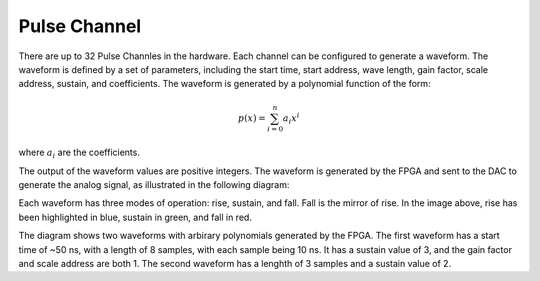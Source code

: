 Pulse Channel
=================

There are up to 32 Pulse Channles in the hardware. Each channel can be configured to generate a waveform. The waveform is defined by a set of parameters, including the start time, start address, wave length, gain factor, scale address, sustain, and coefficients. The waveform is generated by a polynomial function of the form:

.. math::
    p(x) = \sum_{i=0}^{n} a_i x^i

where :math:`a_i` are the coefficients.

The output of the waveform values are positive integers. The waveform is generated by the FPGA and sent to the DAC to generate the analog signal, as illustrated in the following diagram:

.. image:: _static/diagrams/waveform.jpg

Each waveform has three modes of operation: rise, sustain, and fall. Fall is the mirror of rise. In the image above, rise has been highlighted in blue, sustain in green, and fall in red.

The diagram shows two waveforms with arbirary polynomials generated by the FPGA. The first waveform has a start time of ~50 ns, with a length of 8 samples, with each sample being 10 ns. It has a sustain value of 3, and the gain factor and scale address are both 1. The second waveform has a lenghth of 3 samples and a sustain value of 2. 


